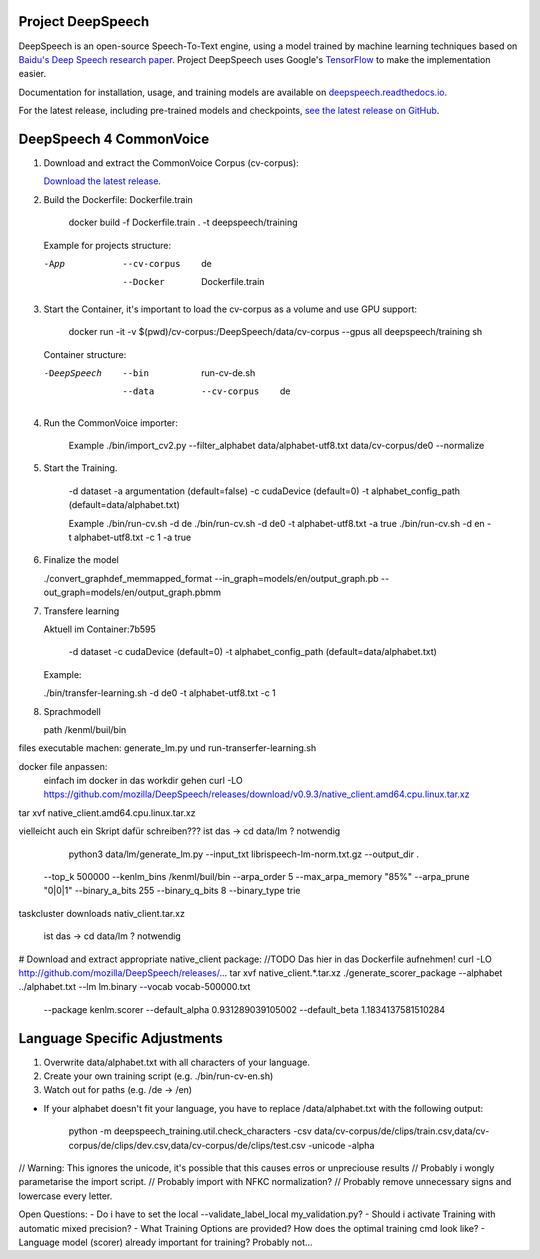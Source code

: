 Project DeepSpeech
==================


.. image:: https://readthedocs.org/projects/deepspeech/badge/?version=latest
   :target: https://deepspeech.readthedocs.io/?badge=latest
   :alt: Documentation

.. image:: https://github.com/mozilla/DeepSpeech/actions/workflows/lint.yml/badge.svg
   :target: https://github.com/mozilla/DeepSpeech/actions/workflows/lint.yml
   :alt: Linters

.. image:: https://github.com/mozilla/DeepSpeech/actions/workflows/docker.yml/badge.svg
   :target: https://github.com/mozilla/DeepSpeech/actions/workflows/docker.yml
   :alt: Docker Images


DeepSpeech is an open-source Speech-To-Text engine, using a model trained by machine learning techniques based on `Baidu's Deep Speech research paper <https://arxiv.org/abs/1412.5567>`_. Project DeepSpeech uses Google's `TensorFlow <https://www.tensorflow.org/>`_ to make the implementation easier.

Documentation for installation, usage, and training models are available on `deepspeech.readthedocs.io <https://deepspeech.readthedocs.io/?badge=latest>`_.

For the latest release, including pre-trained models and checkpoints, `see the latest release on GitHub <https://github.com/mozilla/DeepSpeech/releases/latest>`_.


DeepSpeech 4 CommonVoice
==================
1. Download and extract the CommonVoice Corpus (cv-corpus): 

   `Download the latest release <https://commonvoice.mozilla.org/de>`_.
      
2. Build the Dockerfile: Dockerfile.train 

      docker build -f Dockerfile.train . -t deepspeech/training

   Example for projects structure:

   -App
      --cv-corpus
         de
      --Docker
         Dockerfile.train

3. Start the Container, it's important to load the cv-corpus as a volume and use GPU support:

      docker run -it -v $(pwd)/cv-corpus:/DeepSpeech/data/cv-corpus --gpus all deepspeech/training sh

   Container structure:

   -DeepSpeech
      --bin
         run-cv-de.sh
      --data
         --cv-corpus
            de

4. Run the CommonVoice importer:

      Example
      ./bin/import_cv2.py --filter_alphabet data/alphabet-utf8.txt data/cv-corpus/de0 --normalize

5. Start the Training.

      -d dataset
      -a argumentation (default=false)
      -c cudaDevice (default=0)
      -t alphabet_config_path (default=data/alphabet.txt) 

      Example
      ./bin/run-cv.sh -d de 
      ./bin/run-cv.sh -d de0 -t alphabet-utf8.txt -a true
      ./bin/run-cv.sh -d en -t alphabet-utf8.txt -c 1 -a true

6. Finalize the model

   ./convert_graphdef_memmapped_format --in_graph=models/en/output_graph.pb --out_graph=models/en/output_graph.pbmm

7. Transfere learning

   Aktuell im Container:7b595

      -d dataset
      -c cudaDevice (default=0)
      -t alphabet_config_path (default=data/alphabet.txt) 
   
   Example:

   ./bin/transfer-learning.sh -d de0 -t alphabet-utf8.txt -c 1

8. Sprachmodell

   path /kenml/buil/bin

files executable machen: generate_lm.py und run-transerfer-learning.sh
   
docker file anpassen:
   einfach im docker in das workdir gehen
   curl -LO https://github.com/mozilla/DeepSpeech/releases/download/v0.9.3/native_client.amd64.cpu.linux.tar.xz
tar xvf native_client.amd64.cpu.linux.tar.xz 

vielleicht auch ein Skript dafür schreiben???
ist das -> cd data/lm ? notwendig 
   python3 data/lm/generate_lm.py --input_txt librispeech-lm-norm.txt.gz --output_dir . \
  --top_k 500000 --kenlm_bins /kenml/buil/bin \
  --arpa_order 5 --max_arpa_memory "85%" --arpa_prune "0|0|1" \
  --binary_a_bits 255 --binary_q_bits 8 --binary_type trie

taskcluster downloads nativ_client.tar.xz

   ist das -> cd data/lm ? notwendig 
# Download and extract appropriate native_client package:
//TODO Das hier in das Dockerfile aufnehmen!
curl -LO http://github.com/mozilla/DeepSpeech/releases/...
tar xvf native_client.*.tar.xz
./generate_scorer_package --alphabet ../alphabet.txt --lm lm.binary --vocab vocab-500000.txt \
  --package kenlm.scorer --default_alpha 0.931289039105002 --default_beta 1.1834137581510284


Language Specific Adjustments 
==================

1. Overwrite data/alphabet.txt with all characters of your language. 

2. Create your own training script (e.g. ./bin/run-cv-en.sh)

3. Watch out for paths (e.g. /de -> /en)

- If your alphabet doesn't fit your language, you have to replace /data/alphabet.txt with the following output:

   python -m deepspeech_training.util.check_characters -csv data/cv-corpus/de/clips/train.csv,data/cv-corpus/de/clips/dev.csv,data/cv-corpus/de/clips/test.csv -unicode -alpha

// Warning: This ignores the unicode, it's possible that this causes erros or unpreciouse results 
// Probably i wongly parametarise the import script.
// Probably import with NFKC normalization?
// Probably remove unnecessary signs and lowercase every letter.

Open Questions:
- Do i have to set the local --validate_label_local my_validation.py? 
- Should i activate Training with automatic mixed precision? 
- What Training Options are provided? How does the optimal training cmd look like? 
- Language model (scorer) already important for training? Probably not...